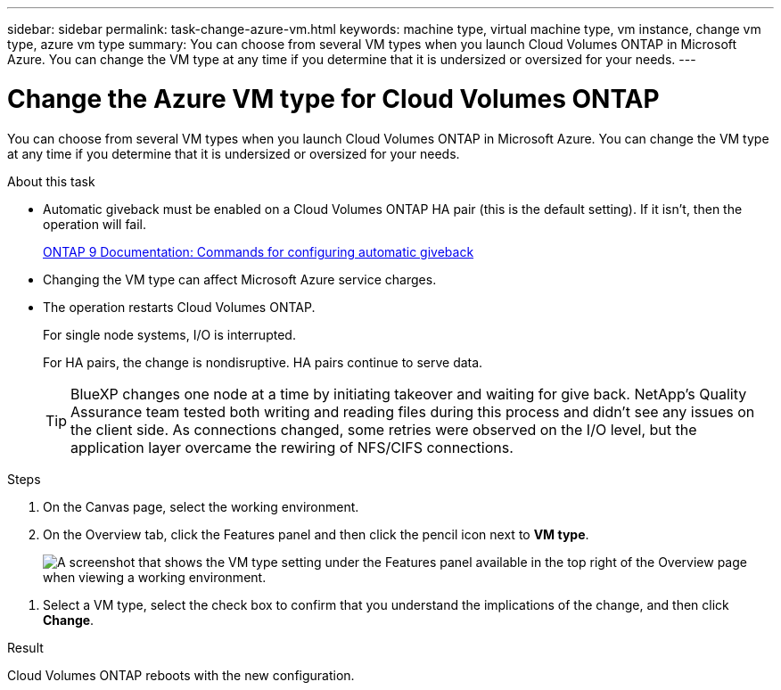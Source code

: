 ---
sidebar: sidebar
permalink: task-change-azure-vm.html
keywords: machine type, virtual machine type, vm instance, change vm type, azure vm type
summary: You can choose from several VM types when you launch Cloud Volumes ONTAP in Microsoft Azure. You can change the VM type at any time if you determine that it is undersized or oversized for your needs.
---

= Change the Azure VM type for Cloud Volumes ONTAP
:hardbreaks:
:nofooter:
:icons: font
:linkattrs:
:imagesdir: ./media/

[.lead]
You can choose from several VM types when you launch Cloud Volumes ONTAP in Microsoft Azure. You can change the VM type at any time if you determine that it is undersized or oversized for your needs.

.About this task

* Automatic giveback must be enabled on a Cloud Volumes ONTAP HA pair (this is the default setting). If it isn't, then the operation will fail.
+
http://docs.netapp.com/ontap-9/topic/com.netapp.doc.dot-cm-hacg/GUID-3F50DE15-0D01-49A5-BEFD-D529713EC1FA.html[ONTAP 9 Documentation: Commands for configuring automatic giveback^]

* Changing the VM type can affect Microsoft Azure service charges.

* The operation restarts Cloud Volumes ONTAP.
+
For single node systems, I/O is interrupted.
+
For HA pairs, the change is nondisruptive. HA pairs continue to serve data.
+
TIP: BlueXP changes one node at a time by initiating takeover and waiting for give back. NetApp's Quality Assurance team tested both writing and reading files during this process and didn't see any issues on the client side. As connections changed, some retries were observed on the I/O level, but the application layer overcame the rewiring of NFS/CIFS connections.

.Steps

. On the Canvas page, select the working environment.

. On the Overview tab, click the Features panel and then click the pencil icon next to *VM type*.
+
image:screenshot_features_vm_type.png[A screenshot that shows the VM type setting under the Features panel available in the top right of the Overview page when viewing a working environment.]

//.. If you are using a node-based PAYGO license, you can optionally choose a different license and VM type by clicking the pencil icon next to *License type*.

. Select a VM type, select the check box to confirm that you understand the implications of the change, and then click *Change*.

.Result

Cloud Volumes ONTAP reboots with the new configuration.

